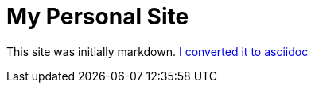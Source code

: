 = My Personal Site

This site was initially markdown. https://matthewsetter.com/technical-documentation/asciidoc/convert-markdown-to-asciidoc-with-kramdoc/[I converted it to asciidoc]
